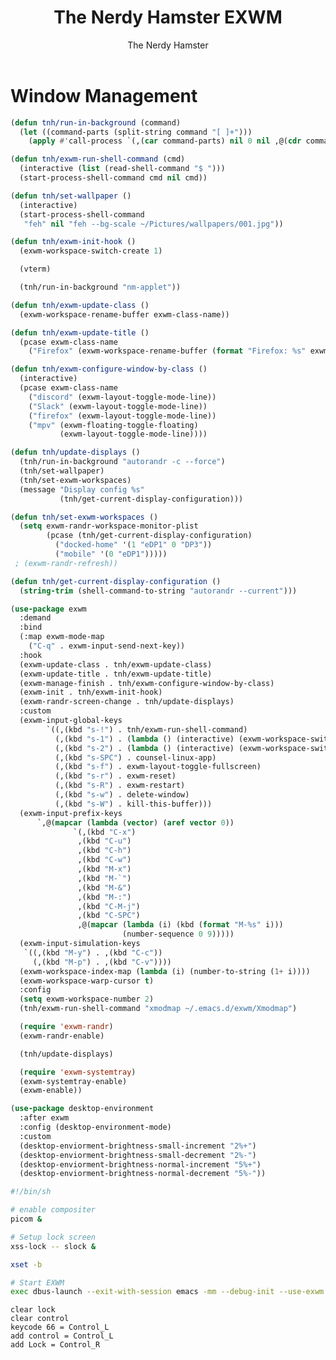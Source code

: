 #+TITLE: The Nerdy Hamster EXWM
#+AUTHOR: The Nerdy Hamster
#+PROPERTY: header-args:emacs-lisp :tangle ./exwm.el :mkdirp yes

* Window Management
#+begin_src emacs-lisp
  (defun tnh/run-in-background (command)
    (let ((command-parts (split-string command "[ ]+")))
      (apply #'call-process `(,(car command-parts) nil 0 nil ,@(cdr command-parts)))))

  (defun tnh/exwm-run-shell-command (cmd)
    (interactive (list (read-shell-command "$ ")))
    (start-process-shell-command cmd nil cmd))

  (defun tnh/set-wallpaper ()
    (interactive)
    (start-process-shell-command
     "feh" nil "feh --bg-scale ~/Pictures/wallpapers/001.jpg"))

  (defun tnh/exwm-init-hook ()
    (exwm-workspace-switch-create 1)

    (vterm)

    (tnh/run-in-background "nm-applet"))

  (defun tnh/exwm-update-class ()
    (exwm-workspace-rename-buffer exwm-class-name))

  (defun tnh/exwm-update-title ()
    (pcase exwm-class-name
      ("Firefox" (exwm-workspace-rename-buffer (format "Firefox: %s" exwm-title)))))

  (defun tnh/exwm-configure-window-by-class ()
    (interactive)
    (pcase exwm-class-name
      ("discord" (exwm-layout-toggle-mode-line))
      ("Slack" (exwm-layout-toggle-mode-line))
      ("firefox" (exwm-layout-toggle-mode-line))
      ("mpv" (exwm-floating-toggle-floating)
             (exwm-layout-toggle-mode-line))))

  (defun tnh/update-displays ()
    (tnh/run-in-background "autorandr -c --force")
    (tnh/set-wallpaper)
    (tnh/set-exwm-workspaces)
    (message "Display config %s"
             (tnh/get-current-display-configuration)))

  (defun tnh/set-exwm-workspaces ()
    (setq exwm-randr-workspace-monitor-plist
          (pcase (tnh/get-current-display-configuration)
            ("docked-home" '(1 "eDP1" 0 "DP3"))
            ("mobile" '(0 "eDP1")))))
   ; (exwm-randr-refresh))

  (defun tnh/get-current-display-configuration ()
    (string-trim (shell-command-to-string "autorandr --current")))
#+end_src

#+begin_src emacs-lisp
  (use-package exwm
    :demand
    :bind
    (:map exwm-mode-map
      ("C-q" . exwm-input-send-next-key))
    :hook
    (exwm-update-class . tnh/exwm-update-class)
    (exwm-update-title . tnh/exwm-update-title)
    (exwm-manage-finish . tnh/exwm-configure-window-by-class)
    (exwm-init . tnh/exwm-init-hook)
    (exwm-randr-screen-change . tnh/update-displays)
    :custom
    (exwm-input-global-keys
          `((,(kbd "s-!") . tnh/exwm-run-shell-command)
            (,(kbd "s-1") . (lambda () (interactive) (exwm-workspace-switch 0)))
            (,(kbd "s-2") . (lambda () (interactive) (exwm-workspace-switch 1)))
            (,(kbd "s-SPC") . counsel-linux-app)
            (,(kbd "s-f") . exwm-layout-toggle-fullscreen)
            (,(kbd "s-r") . exwm-reset)
            (,(kbd "s-R") . exwm-restart)
            (,(kbd "s-w") . delete-window)
            (,(kbd "s-W") . kill-this-buffer)))
    (exwm-input-prefix-keys
        `,@(mapcar (lambda (vector) (aref vector 0))
                `(,(kbd "C-x")
                 ,(kbd "C-u")
                 ,(kbd "C-h")
                 ,(kbd "C-w")
                 ,(kbd "M-x")
                 ,(kbd "M-`")
                 ,(kbd "M-&")
                 ,(kbd "M-:")
                 ,(kbd "C-M-j")
                 ,(kbd "C-SPC")
                 ,@(mapcar (lambda (i) (kbd (format "M-%s" i)))
                           (number-sequence 0 9)))))
    (exwm-input-simulation-keys
     `((,(kbd "M-y") . ,(kbd "C-c"))
       (,(kbd "M-p") . ,(kbd "C-v"))))
    (exwm-workspace-index-map (lambda (i) (number-to-string (1+ i))))
    (exwm-workspace-warp-cursor t)
    :config
    (setq exwm-workspace-number 2)
    (tnh/exwm-run-shell-command "xmodmap ~/.emacs.d/exwm/Xmodmap")

    (require 'exwm-randr)
    (exwm-randr-enable)

    (tnh/update-displays)

    (require 'exwm-systemtray)
    (exwm-systemtray-enable)
    (exwm-enable))
  #+end_src

#+begin_src emacs-lisp
  (use-package desktop-environment
    :after exwm
    :config (desktop-environment-mode)
    :custom
    (desktop-enviorment-brightness-small-increment "2%+")
    (desktop-enviorment-brightness-small-decrement "2%-")
    (desktop-enviorment-brightness-normal-increment "5%+")
    (desktop-enviorment-brightness-normal-decrement "5%-"))
 #+end_src

#+begin_src sh :tangle ~/.xinitrc
  #!/bin/sh

  # enable compositer
  picom &

  # Setup lock screen
  xss-lock -- slock &

  xset -b

  # Start EXWM
  exec dbus-launch --exit-with-session emacs -mm --debug-init --use-exwm
#+end_src

#+begin_src shell :tangle ./exwm/Xmodmap
  clear lock
  clear control
  keycode 66 = Control_L
  add control = Control_L
  add Lock = Control_R
#+end_src

